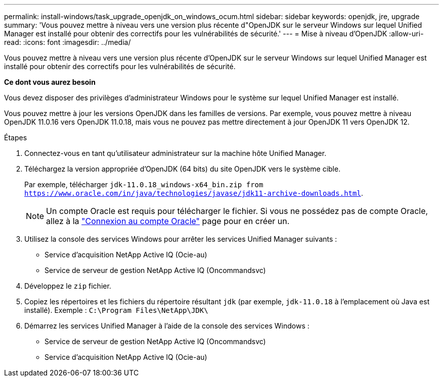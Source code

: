 ---
permalink: install-windows/task_upgrade_openjdk_on_windows_ocum.html 
sidebar: sidebar 
keywords: openjdk, jre, upgrade 
summary: 'Vous pouvez mettre à niveau vers une version plus récente d"OpenJDK sur le serveur Windows sur lequel Unified Manager est installé pour obtenir des correctifs pour les vulnérabilités de sécurité.' 
---
= Mise à niveau d'OpenJDK
:allow-uri-read: 
:icons: font
:imagesdir: ../media/


[role="lead"]
Vous pouvez mettre à niveau vers une version plus récente d'OpenJDK sur le serveur Windows sur lequel Unified Manager est installé pour obtenir des correctifs pour les vulnérabilités de sécurité.

*Ce dont vous aurez besoin*

Vous devez disposer des privilèges d'administrateur Windows pour le système sur lequel Unified Manager est installé.

Vous pouvez mettre à jour les versions OpenJDK dans les familles de versions. Par exemple, vous pouvez mettre à niveau OpenJDK 11.0.16 vers OpenJDK 11.0.18, mais vous ne pouvez pas mettre directement à jour OpenJDK 11 vers OpenJDK 12.

.Étapes
. Connectez-vous en tant qu'utilisateur administrateur sur la machine hôte Unified Manager.
. Téléchargez la version appropriée d'OpenJDK (64 bits) du site OpenJDK vers le système cible.
+
Par exemple, télécharger `jdk-11.0.18_windows-x64_bin.zip from https://www.oracle.com/in/java/technologies/javase/jdk11-archive-downloads.html`.

+

NOTE: Un compte Oracle est requis pour télécharger le fichier. Si vous ne possédez pas de compte Oracle, allez à la link:https://login.oracle.com/mysso/signon.jsp?request_id=007["Connexion au compte Oracle"] page pour en créer un.

. Utilisez la console des services Windows pour arrêter les services Unified Manager suivants :
+
** Service d'acquisition NetApp Active IQ (Ocie-au)
** Service de serveur de gestion NetApp Active IQ (Oncommandsvc)


. Développez le `zip` fichier.
. Copiez les répertoires et les fichiers du répertoire résultant `jdk` (par exemple, `jdk-11.0.18` à l'emplacement où Java est installé). Exemple : `C:\Program Files\NetApp\JDK\`
. Démarrez les services Unified Manager à l'aide de la console des services Windows :
+
** Service de serveur de gestion NetApp Active IQ (Oncommandsvc)
** Service d'acquisition NetApp Active IQ (Ocie-au)



